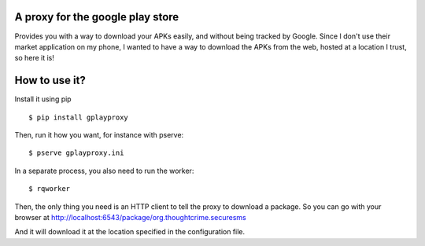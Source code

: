 A proxy for the google play store
#################################

Provides you with a way to download your APKs easily, and without being tracked
by Google. Since I don't use their market application on my phone, I wanted to
have a way to download the APKs from the web, hosted at a location I trust, so
here it is!

How to use it?
##############

Install it using pip
::

  $ pip install gplayproxy

Then, run it how you want, for instance with pserve::

  $ pserve gplayproxy.ini

In a separate process, you also need to run the worker::

  $ rqworker

Then, the only thing you need is an HTTP client to tell the proxy to download
a package. So you can go with your browser at
http://localhost:6543/package/org.thoughtcrime.securesms

And it will download it at the location specified in the configuration file.
